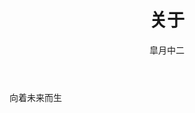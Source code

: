 #+TITLE:       关于
#+AUTHOR:      皐月中二
#+EMAIL:       kuangdash@163.com
# #+DATE:    2015-3-11 WED
#+URI:     /about/
#+TAGS:     ???
#+LANGUAGE:    en
#+OPTIONS:     H:3 num:nil toc:nil \n:nil @:t ::t |:t ^:nil -:t f:t *:t <:t
#+DESCRIPTION:  ???

向着未来而生
